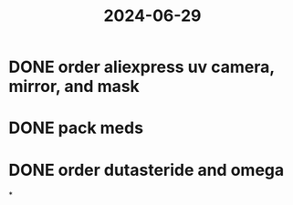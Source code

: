 :PROPERTIES:
:ID:       05e38212-5270-4159-bfad-5af34590833d
:END:
#+title: 2024-06-29
* DONE order aliexpress uv camera, mirror, and mask
SCHEDULED: <2024-06-29 Sat>
* DONE pack meds
* DONE order dutasteride and omega
SCHEDULED: <2024-06-30 Sun>
*
